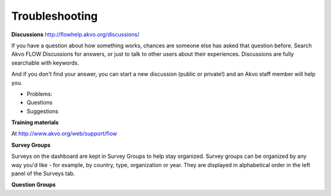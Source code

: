 Troubleshooting
===============

**Discussions**
http://flowhelp.akvo.org/discussions/

If you have a question about how something works, chances are someone else has asked that question before. Search Akvo FLOW Discussions for answers, or just to talk to other users about their experiences. Discussions are fully searchable with keywords.

And if you don't find your answer, you can start a new discussion (public or private!) and an Akvo staff member will help you.

- Problems: 
- Questions
- Suggestions


**Training materials**


At http://www.akvo.org/web/support/flow 


**Survey Groups**

Surveys on the dashboard are kept in Survey Groups to help stay organized. Survey groups can be organized by any way you'd like - for example, by country, type, organization or year. They are displayed in alphabetical order in the left panel of the Surveys tab.

**Question Groups**
